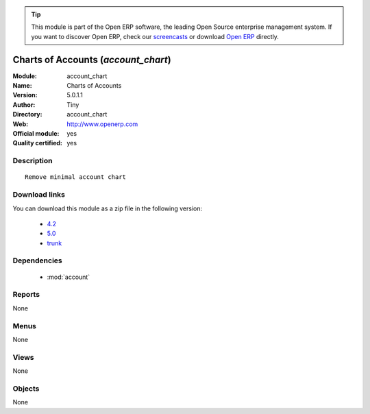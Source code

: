 
.. module:: account_chart
    :synopsis: Charts of Accounts (Official, Quality Certified)
    :noindex:
.. 

.. tip:: This module is part of the Open ERP software, the leading Open Source 
  enterprise management system. If you want to discover Open ERP, check our 
  `screencasts <href="http://openerp.tv>`_ or download 
  `Open ERP <href="http://openerp.com>`_ directly.

.. raw:: html

      <br />
    <link rel="stylesheet" href="../_static/hide_objects_in_sidebar.css" type="text/css" />

Charts of Accounts (*account_chart*)
====================================
:Module: account_chart
:Name: Charts of Accounts
:Version: 5.0.1.1
:Author: Tiny
:Directory: account_chart
:Web: http://www.openerp.com
:Official module: yes
:Quality certified: yes

Description
-----------

::

  Remove minimal account chart

Download links
--------------

You can download this module as a zip file in the following version:

  * `4.2 </download/modules/4.2/account_chart.zip>`_
  * `5.0 </download/modules/5.0/account_chart.zip>`_
  * `trunk </download/modules/trunk/account_chart.zip>`_


Dependencies
------------

 * :mod:`account`

Reports
-------

None


Menus
-------


None


Views
-----


None



Objects
-------

None
